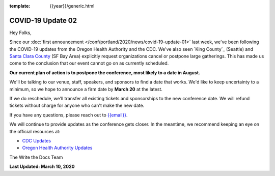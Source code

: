 :template: {{year}}/generic.html

.. post:: March 11, 2020
   :tags: portland-2020, covid-19

COVID-19 Update 02
==================

Hey Folks,

Since our :doc:`first announcement </conf/portland/2020/news/covid-19-update-01>` last week, we've been following the COVID-19 updates from the Oregon Health Authority and the CDC. We've also seen `King County`_ (Seattle) and `Santa Clara County`_ (SF Bay Area) explicitly request organizations cancel or postpone large gatherings. This has made us come to the conclusion that our event cannot go on as currently scheduled.

**Our current plan of action is to postpone the conference, most likely to a date in August.**

We'll be talking to our venue, staff, speakers, and sponsors to find a date that works. We'd like to keep uncertainty to a minimum, so we hope to announce a firm date by **March 20** at the latest.

If we do reschedule, we'll transfer all existing tickets and sponsorships to the new conference date. We will refund tickets without charge for anyone who can't make the new date.

If you have any questions, please reach out to `{{email}} <mailto:{{email}}>`_.

We will continue to provide updates as the conference gets closer. In the meantime, we recommend keeping an eye on the official resources at:

* `CDC Updates <https://www.cdc.gov/coronavirus/2019-ncov/index.html>`_
* `Oregon Health Authority Updates <https://www.oregon.gov/oha/PH/DISEASESCONDITIONS/DISEASESAZ/Pages/emerging-respiratory-infections.aspx>`_

The Write the Docs Team

**Last Updated: March 10, 2020**

.. _Santa Clara County: https://www.sccgov.org/sites/phd/news/Pages/order-health-officer-03092020.aspx

.. _King Country: https://www.kingcounty.gov/depts/health/communicable-diseases/disease-control/novel-coronavirus/protection.aspx
